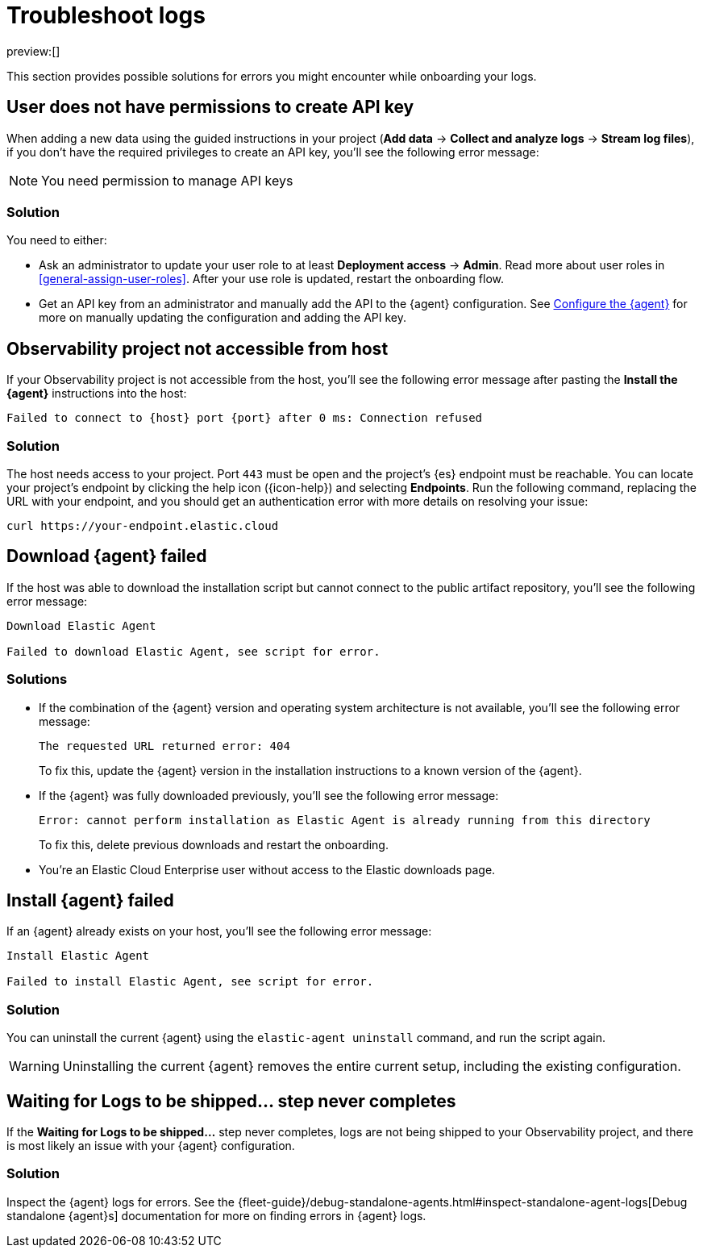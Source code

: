 [[observability-troubleshoot-logs]]
= Troubleshoot logs

// :description: Find solutions to errors you might encounter while onboarding your logs.
// :keywords: serverless, observability, troubleshooting

preview:[]

This section provides possible solutions for errors you might encounter while onboarding your logs.

[discrete]
[[observability-troubleshoot-logs-user-does-not-have-permissions-to-create-api-key]]
== User does not have permissions to create API key

When adding a new data using the guided instructions in your project (**Add data** → **Collect and analyze logs** → **Stream log files**),
if you don't have the required privileges to create an API key, you'll see the following error message:

[NOTE]
====
You need permission to manage API keys
====

[discrete]
[[observability-troubleshoot-logs-solution]]
=== Solution

You need to either:

* Ask an administrator to update your user role to at least **Deployment access** → **Admin**. Read more about user roles in <<general-assign-user-roles>>. After your use role is updated, restart the onboarding flow.
* Get an API key from an administrator and manually add the API to the {agent} configuration. See <<observability-stream-log-files-step-3-configure-the-agent,Configure the {agent}>> for more on manually updating the configuration and adding the API key.

// Not sure if these are different in serverless...

////
/* ## Failed to create API key

If you don't have the privileges to create `savedObjects` in a project, you'll see the following error message:

```plaintext
Failed to create API key

Something went wrong: Unable to create observability-onboarding-state
```

### Solution

You need an administrator to give you the `Saved Objects Management` {kib} privilege to generate the required `observability-onboarding-state` flow state.
Once you have the necessary privileges, restart the onboarding flow. */
////

[discrete]
[[observability-troubleshoot-logs-observability-project-not-accessible-from-host]]
== Observability project not accessible from host

If your Observability project is not accessible from the host, you'll see the following error message after pasting the **Install the {agent}** instructions into the host:

[source,plaintext]
----
Failed to connect to {host} port {port} after 0 ms: Connection refused
----

[discrete]
[[observability-troubleshoot-logs-solution-1]]
=== Solution

The host needs access to your project. Port `443` must be open and the project's {es} endpoint must be reachable. You can locate your project's endpoint by clicking the help icon ({icon-help}) and selecting **Endpoints**. Run the following command, replacing the URL with your endpoint, and you should get an authentication error with more details on resolving your issue:

[source,shell]
----
curl https://your-endpoint.elastic.cloud
----

[discrete]
[[observability-troubleshoot-logs-download-agent-failed]]
== Download {agent} failed

If the host was able to download the installation script but cannot connect to the public artifact repository, you'll see the following error message:

[source,plaintext]
----
Download Elastic Agent

Failed to download Elastic Agent, see script for error.
----

[discrete]
[[observability-troubleshoot-logs-solutions]]
=== Solutions

* If the combination of the {agent} version and operating system architecture is not available, you'll see the following error message:
+
[source,plaintext]
----
The requested URL returned error: 404
----
+
To fix this, update the {agent} version in the installation instructions to a known version of the {agent}.
* If the {agent} was fully downloaded previously, you'll see the following error message:
+
[source,plaintext]
----
Error: cannot perform installation as Elastic Agent is already running from this directory
----
+
To fix this, delete previous downloads and restart the onboarding.
* You're an Elastic Cloud Enterprise user without access to the Elastic downloads page.

[discrete]
[[observability-troubleshoot-logs-install-agent-failed]]
== Install {agent} failed

If an {agent} already exists on your host, you'll see the following error message:

[source,plaintext]
----
Install Elastic Agent

Failed to install Elastic Agent, see script for error.
----

[discrete]
[[observability-troubleshoot-logs-solution-2]]
=== Solution

You can uninstall the current {agent} using the `elastic-agent uninstall` command, and run the script again.

[WARNING]
====
Uninstalling the current {agent} removes the entire current setup, including the existing configuration.
====

[discrete]
[[observability-troubleshoot-logs-waiting-for-logs-to-be-shipped-step-never-completes]]
== Waiting for Logs to be shipped... step never completes

If the **Waiting for Logs to be shipped...** step never completes, logs are not being shipped to your Observability project, and there is most likely an issue with your {agent} configuration.

[discrete]
[[observability-troubleshoot-logs-solution-3]]
=== Solution

Inspect the {agent} logs for errors. See the {fleet-guide}/debug-standalone-agents.html#inspect-standalone-agent-logs[Debug standalone {agent}s] documentation for more on finding errors in {agent} logs.
